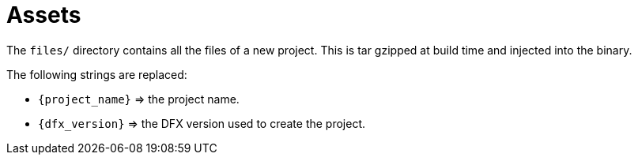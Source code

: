 = Assets

The `files/` directory contains all the files of a new project. This is tar gzipped at build time
and injected into the binary.

The following strings are replaced:

- `{project_name}` => the project name.
- `{dfx_version}` => the DFX version used to create the project.
